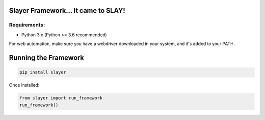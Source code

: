 Slayer Framework... It came to SLAY!
====================================

Requirements:
^^^^^^^^^^^^^

- Python 3.x (Python >= 3.6 recommended)

For web automation, make sure you have a webdriver downloaded in your system, and it's added to your PATH.


Running the Framework
=====================
.. code-block:: bash

    pip install slayer

Once installed:

.. code-block:: python

   from slayer import run_framework
   run_framework()